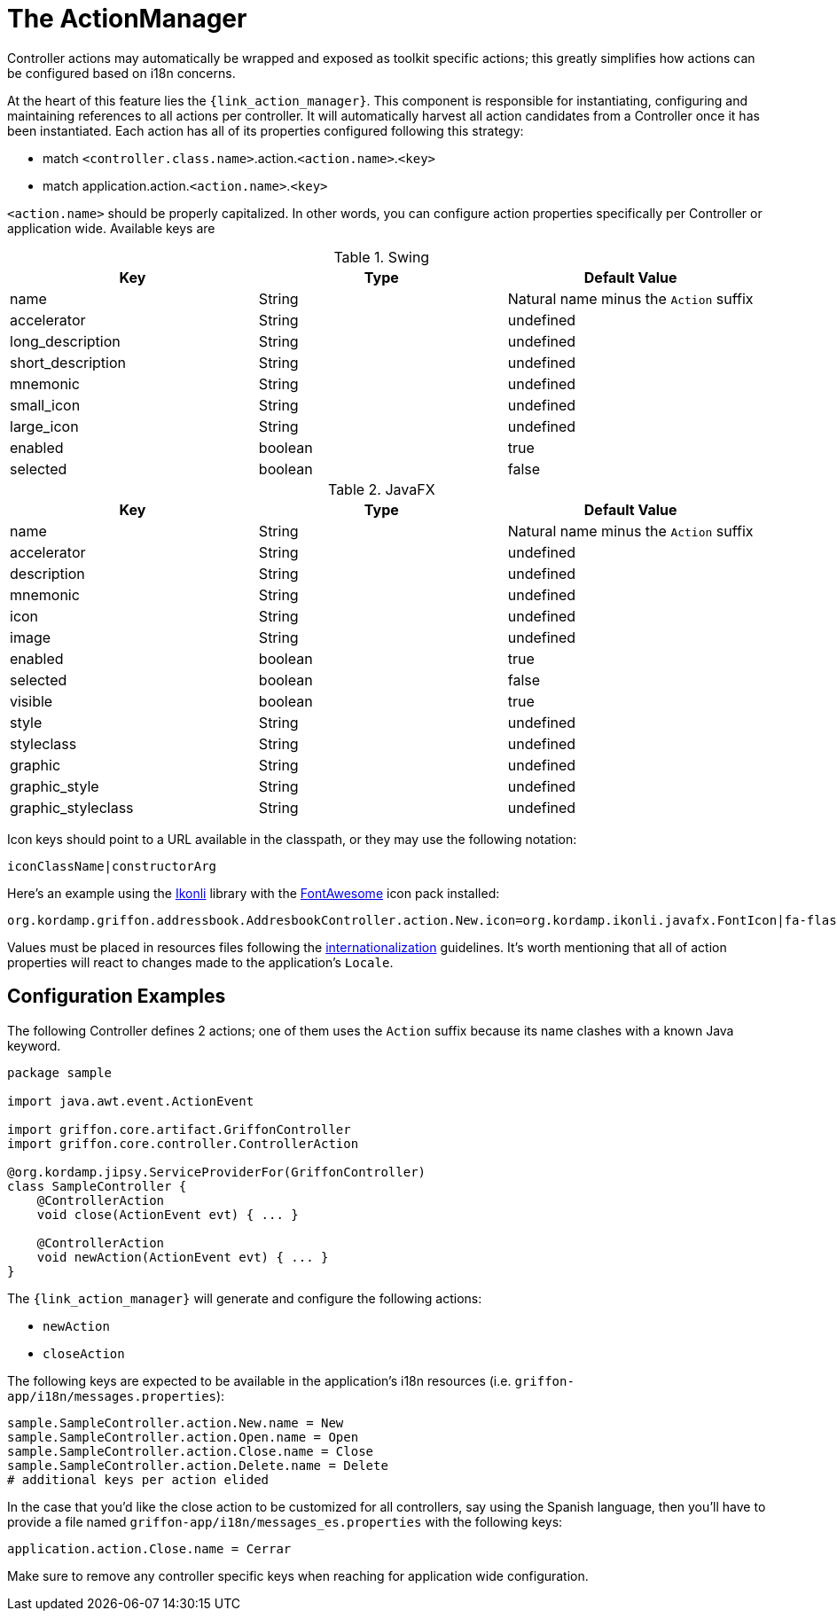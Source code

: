 
[[_controllers_actionmanager]]
= The ActionManager

Controller actions may automatically be wrapped and exposed as toolkit specific actions;
this greatly simplifies how actions can be configured based on i18n concerns.

At the heart of this feature lies the `{link_action_manager}`. This component is responsible
for instantiating, configuring and maintaining references to all actions per controller.
It will automatically harvest all action candidates from a Controller once it has been
instantiated. Each action has all of its properties configured following this strategy:

 * match `<controller.class.name>`.action.`<action.name>`.`<key>`
 * match application.action.`<action.name>`.`<key>`

`<action.name>` should be properly capitalized. In other words, you can configure action
properties specifically per Controller or application wide. Available keys are

.Swing
[cols="3*", options="header"]
|===
| Key               | Type    | Default Value
| name              | String  | Natural name minus the `Action` suffix
| accelerator       | String  | undefined
| long_description  | String  | undefined
| short_description | String  | undefined
| mnemonic          | String  | undefined
| small_icon        | String  | undefined
| large_icon        | String  | undefined
| enabled           | boolean | true
| selected          | boolean | false
|===

.JavaFX
[cols="3*", options="header"]
|===
| Key                | Type    | Default Value
| name               | String  | Natural name minus the `Action` suffix
| accelerator        | String  | undefined
| description        | String  | undefined
| mnemonic           | String  | undefined
| icon               | String  | undefined
| image              | String  | undefined
| enabled            | boolean | true
| selected           | boolean | false
| visible            | boolean | true
| style              | String  | undefined
| styleclass         | String  | undefined
| graphic            | String  | undefined
| graphic_style      | String  | undefined
| graphic_styleclass | String  | undefined
|===

Icon keys should point to a URL available in the classpath, or they may use the following notation:

[source]
----
iconClassName|constructorArg
----

Here's an example using the link:http://aalmiray.github.io/ikonli/[Ikonli, window="_blank"] library with the
link:http://fontawesome.io/[FontAwesome, window="_blank"] icon pack installed:

[source,java]
----
org.kordamp.griffon.addressbook.AddresbookController.action.New.icon=org.kordamp.ikonli.javafx.FontIcon|fa-flash
----

Values must be placed in resources files following the <<_resources,internationalization>> guidelines.
It's worth mentioning that all of action properties will react to changes made to the application's
`Locale`.

== Configuration Examples

The following Controller defines 2 actions; one of them uses the `Action` suffix because its name clashes
with a known Java keyword.

[source,groovy,linenums,options="nowrap"]
----
package sample

import java.awt.event.ActionEvent

import griffon.core.artifact.GriffonController
import griffon.core.controller.ControllerAction

@org.kordamp.jipsy.ServiceProviderFor(GriffonController)
class SampleController {
    @ControllerAction
    void close(ActionEvent evt) { ... }

    @ControllerAction
    void newAction(ActionEvent evt) { ... }
}
----

The `{link_action_manager}` will generate and configure the following actions:

 * `newAction`
 * `closeAction`

The following keys are expected to be available in the application's i18n resources (i.e. `griffon-app/i18n/messages.properties`):

[source,java,linenums,options="nowrap"]
----
sample.SampleController.action.New.name = New
sample.SampleController.action.Open.name = Open
sample.SampleController.action.Close.name = Close
sample.SampleController.action.Delete.name = Delete
# additional keys per action elided
----

In the case that you'd like the close action to be customized for all controllers, say using
the Spanish language, then you'll have to provide a file named `griffon-app/i18n/messages_es.properties`
with the following keys:

[source,java,linenums,options="nowrap"]
----
application.action.Close.name = Cerrar
----

Make sure to remove any controller specific keys when reaching for application wide configuration.

